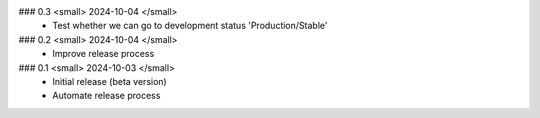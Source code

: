 ### 0.3 <small> 2024-10-04 </small>
 - Test whether we can go to development status 'Production/Stable'

### 0.2 <small> 2024-10-04 </small>
 - Improve release process

### 0.1 <small> 2024-10-03 </small>
 - Initial release (beta version)
 - Automate release process
